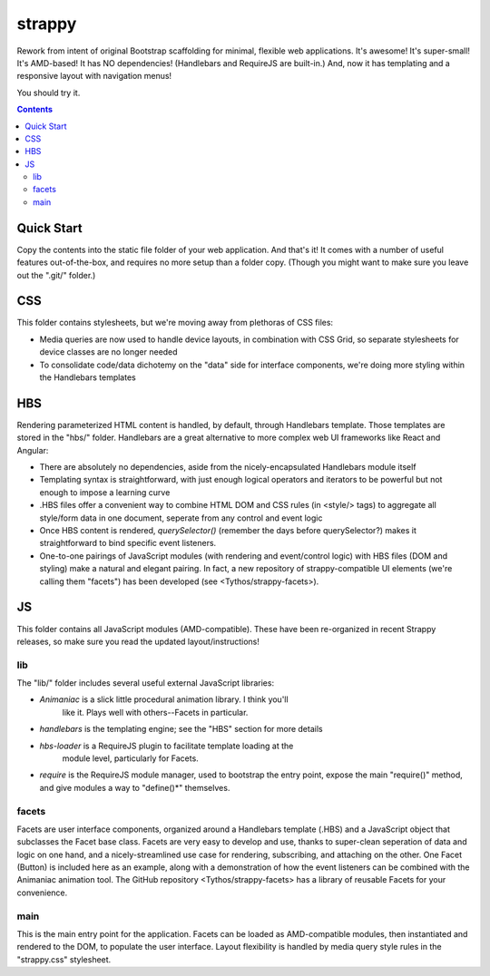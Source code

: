 strappy
=======

Rework from intent of original Bootstrap scaffolding for minimal, flexible web
applications. It's awesome! It's super-small! It's AMD-based! It has NO
dependencies! (Handlebars and RequireJS are built-in.) And, now it has
templating and a responsive layout with navigation menus!

You should try it.

.. contents::

Quick Start
-----------

Copy the contents into the static file folder of your web application. And
that's it! It comes with a number of useful features out-of-the-box, and
requires no more setup than a folder copy. (Though you might want to make sure
you leave out the ".git/" folder.)

CSS
---

This folder contains stylesheets, but we're moving away from plethoras of CSS
files:

* Media queries are now used to handle device layouts, in combination with CSS
  Grid, so separate stylesheets for device classes are no longer needed

* To consolidate code/data dichotemy on the "data" side for interface
  components, we're doing more styling within the Handlebars templates

HBS
---

Rendering parameterized HTML content is handled, by default, through Handlebars
template. Those templates are stored in the "hbs/" folder. Handlebars are a
great alternative to more complex web UI frameworks like React and Angular:

* There are absolutely no dependencies, aside from the nicely-encapsulated
  Handlebars module itself

* Templating syntax is straightforward, with just enough logical operators and
  iterators to be powerful but not enough to impose a learning curve

* .HBS files offer a convenient way to combine HTML DOM and CSS rules (in
  <style/> tags) to aggregate all style/form data in one document, seperate
  from any control and event logic

* Once HBS content is rendered, *querySelector()* (remember the days before
  querySelector?) makes it straightforward to bind specific event listeners.

* One-to-one pairings of JavaScript modules (with rendering and event/control
  logic) with HBS files (DOM and styling) make a natural and elegant pairing.
  In fact, a new repository of strappy-compatible UI elements (we're calling
  them "facets") has been developed (see <Tythos/strappy-facets>).

JS
--

This folder contains all JavaScript modules (AMD-compatible). These have been
re-organized in recent Strappy releases, so make sure you read the updated
layout/instructions!

lib
```

The "lib/" folder includes several useful external JavaScript libraries:

* *Animaniac* is a slick little procedural animation library. I think you'll
   like it. Plays well with others--Facets in particular.

* *handlebars* is the templating engine; see the "HBS" section for more details

* *hbs-loader* is a RequireJS plugin to facilitate template loading at the
   module level, particularly for Facets.

* *require* is the RequireJS module manager, used to bootstrap the entry point,
  expose the main "require()" method, and give modules a way to "define()*"
  themselves.

facets
``````

Facets are user interface components, organized around a Handlebars template
(.HBS) and a JavaScript object that subclasses the Facet base class. Facets are
very easy to develop and use, thanks to super-clean seperation of data and
logic on one hand, and a nicely-streamlined use case for rendering,
subscribing, and attaching on the other. One Facet (Button) is included here as
an example, along with a demonstration of how the event listeners can be
combined with the Animaniac animation tool. The GitHub repository
<Tythos/strappy-facets> has a library of reusable Facets for your convenience.

main
````

This is the main entry point for the application. Facets can be loaded as
AMD-compatible modules, then instantiated and rendered to the DOM, to populate
the user interface. Layout flexibility is handled by media query style rules in
the "strappy.css" stylesheet.

